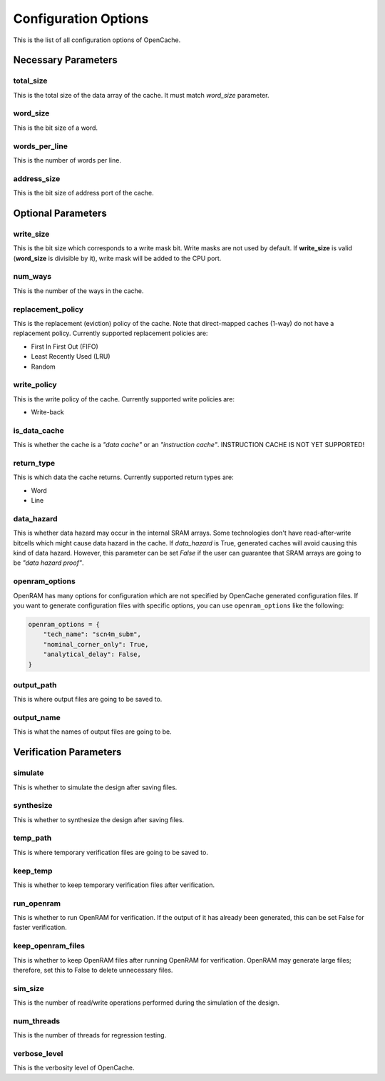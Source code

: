 =====================
Configuration Options
=====================
This is the list of all configuration options of OpenCache.

--------------------
Necessary Parameters
--------------------
**********
total_size
**********
This is the total size of the data array of the cache. It must match `word_size` parameter.

*********
word_size
*********
This is the bit size of a word.

**************
words_per_line
**************
This is the number of words per line.

************
address_size
************
This is the bit size of address port of the cache.

-------------------
Optional Parameters
-------------------
**********
write_size
**********
This is the bit size which corresponds to a write mask bit. Write masks are not used by default.
If **write_size** is valid (**word_size** is divisible by it), write mask will be added to the CPU
port.

********
num_ways
********
This is the number of the ways in the cache.

******************
replacement_policy
******************
This is the replacement (eviction) policy of the cache. Note that direct-mapped caches
(1-way) do not have a replacement policy. Currently supported replacement policies are:

+ First In First Out (FIFO)
+ Least Recently Used (LRU)
+ Random

************
write_policy
************
This is the write policy of the cache. Currently supported write policies are:

+ Write-back

*************
is_data_cache
*************
This is whether the cache is a *"data cache"* or an *"instruction cache"*. INSTRUCTION
CACHE IS NOT YET SUPPORTED!

***********
return_type
***********
This is which data the cache returns. Currently supported return types are:

+ Word
+ Line

***********
data_hazard
***********
This is whether data hazard may occur in the internal SRAM arrays. Some technologies don't have
read-after-write bitcells which might cause data hazard in the cache. If `data_hazard` is True,
generated caches will avoid causing this kind of data hazard. However, this parameter can be set
`False` if the user can guarantee that SRAM arrays are going to be *"data hazard proof"*.

***************
openram_options
***************
OpenRAM has many options for configuration which are not specified by OpenCache generated configuration
files. If you want to generate configuration files with specific options, you can use ``openram_options``
like the following:

.. code-block:: python

    openram_options = {
        "tech_name": "scn4m_subm",
        "nominal_corner_only": True,
        "analytical_delay": False,
    }

***********
output_path
***********
This is where output files are going to be saved to.

***********
output_name
***********
This is what the names of output files are going to be.

-----------------------
Verification Parameters
-----------------------
********
simulate
********
This is whether to simulate the design after saving files.

**********
synthesize
**********
This is whether to synthesize the design after saving files.

*********
temp_path
*********
This is where temporary verification files are going to be saved to.

*********
keep_temp
*********
This is whether to keep temporary verification files after verification.

***********
run_openram
***********
This is whether to run OpenRAM for verification. If the output of it has already been
generated, this can be set False for faster verification.

******************
keep_openram_files
******************
This is whether to keep OpenRAM files after running OpenRAM for verification. OpenRAM may generate
large files; therefore, set this to False to delete unnecessary files.

********
sim_size
********
This is the number of read/write operations performed during the simulation of the design.

***********
num_threads
***********
This is the number of threads for regression testing.

*************
verbose_level
*************
This is the verbosity level of OpenCache.